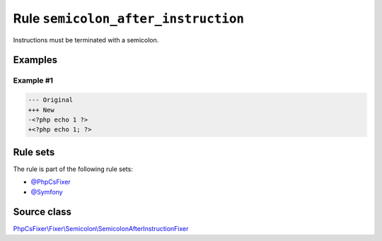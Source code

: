 ====================================
Rule ``semicolon_after_instruction``
====================================

Instructions must be terminated with a semicolon.

Examples
--------

Example #1
~~~~~~~~~~

.. code-block:: diff

   --- Original
   +++ New
   -<?php echo 1 ?>
   +<?php echo 1; ?>

Rule sets
---------

The rule is part of the following rule sets:

- `@PhpCsFixer <./../../ruleSets/PhpCsFixer.rst>`_
- `@Symfony <./../../ruleSets/Symfony.rst>`_

Source class
------------

`PhpCsFixer\\Fixer\\Semicolon\\SemicolonAfterInstructionFixer <./../../../src/Fixer/Semicolon/SemicolonAfterInstructionFixer.php>`_
